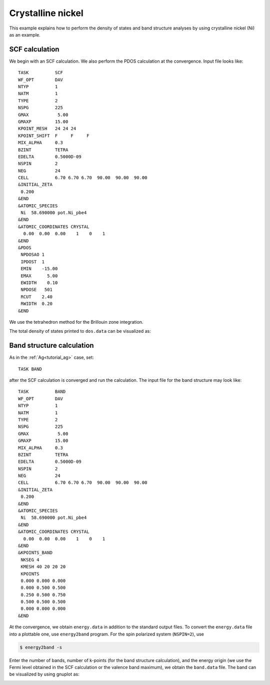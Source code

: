 .. _tutorial_ni:

==================
Crystalline nickel
==================
This example explains how to perform the density of states and band structure analyses by using crystalline nickel (Ni) as an example.

SCF calculation
===============
We begin with an SCF calculation.
We also perform the PDOS calculation at the convergence.
Input file looks like::

 TASK          SCF
 WF_OPT        DAV
 NTYP          1
 NATM          1
 TYPE          2
 NSPG          225
 GMAX           5.00
 GMAXP         15.00
 KPOINT_MESH   24 24 24
 KPOINT_SHIFT  F     F     F
 MIX_ALPHA     0.3
 BZINT         TETRA
 EDELTA        0.5000D-09
 NSPIN         2
 NEG           24
 CELL          6.70 6.70 6.70  90.00  90.00  90.00
 &INITIAL_ZETA
  0.200
 &END
 &ATOMIC_SPECIES
  Ni  58.690000 pot.Ni_pbe4
 &END
 &ATOMIC_COORDINATES CRYSTAL
   0.00  0.00  0.00    1    0    1
 &END
 &PDOS
  NPDOSAO 1
  IPDOST  1
  EMIN    -15.00
  EMAX      5.00
  EWIDTH    0.10
  NPDOSE   501
  RCUT    2.40
  RWIDTH  0.20
 &END
 
We use the tetrahedron method for the Brillouin zone integration.

The total density of states printed to ``dos.data`` can be visualized as:

.. image:: ../img/dos_ni_raw.png
   :scale: 30%
   :align: center

Band structure calculation
==========================
As in the :ref:`Ag<tutorial_ag>` case, set::

 TASK BAND

after the SCF calculation is converged and run the calculation.
The input file for the band structure may look like::

 TASK          BAND
 WF_OPT        DAV
 NTYP          1
 NATM          1
 TYPE          2
 NSPG          225
 GMAX           5.00
 GMAXP         15.00
 MIX_ALPHA     0.3
 BZINT         TETRA
 EDELTA        0.5000D-09
 NSPIN         2
 NEG           24
 CELL          6.70 6.70 6.70  90.00  90.00  90.00
 &INITIAL_ZETA
  0.200
 &END
 &ATOMIC_SPECIES
  Ni  58.690000 pot.Ni_pbe4
 &END
 &ATOMIC_COORDINATES CRYSTAL
   0.00  0.00  0.00    1    0    1
 &END
 &KPOINTS_BAND
  NKSEG 4
  KMESH 40 20 20 20
  KPOINTS
  0.000 0.000 0.000
  0.000 0.500 0.500
  0.250 0.500 0.750
  0.500 0.500 0.500
  0.000 0.000 0.000
 &END

At the convergence, we obtain ``energy.data`` in addition to the standard output files.
To convert the ``energy.data`` file into a plottable one, use ``energy2band`` program.
For the spin polarized system (``NSPIN=2``), use

.. code:: bash

 $ energy2band -s

Enter the number of bands, number of k-points (for the band structure calculation), and the energy origin (we use the Fermi level obtained in the SCF calculation or the valence band maximum), we obtain the ``band.data`` file.
The band can be visualized by using gnuplot as:

.. image:: ../img/band_ni_raw.png
   :scale: 30%
   :align: center


